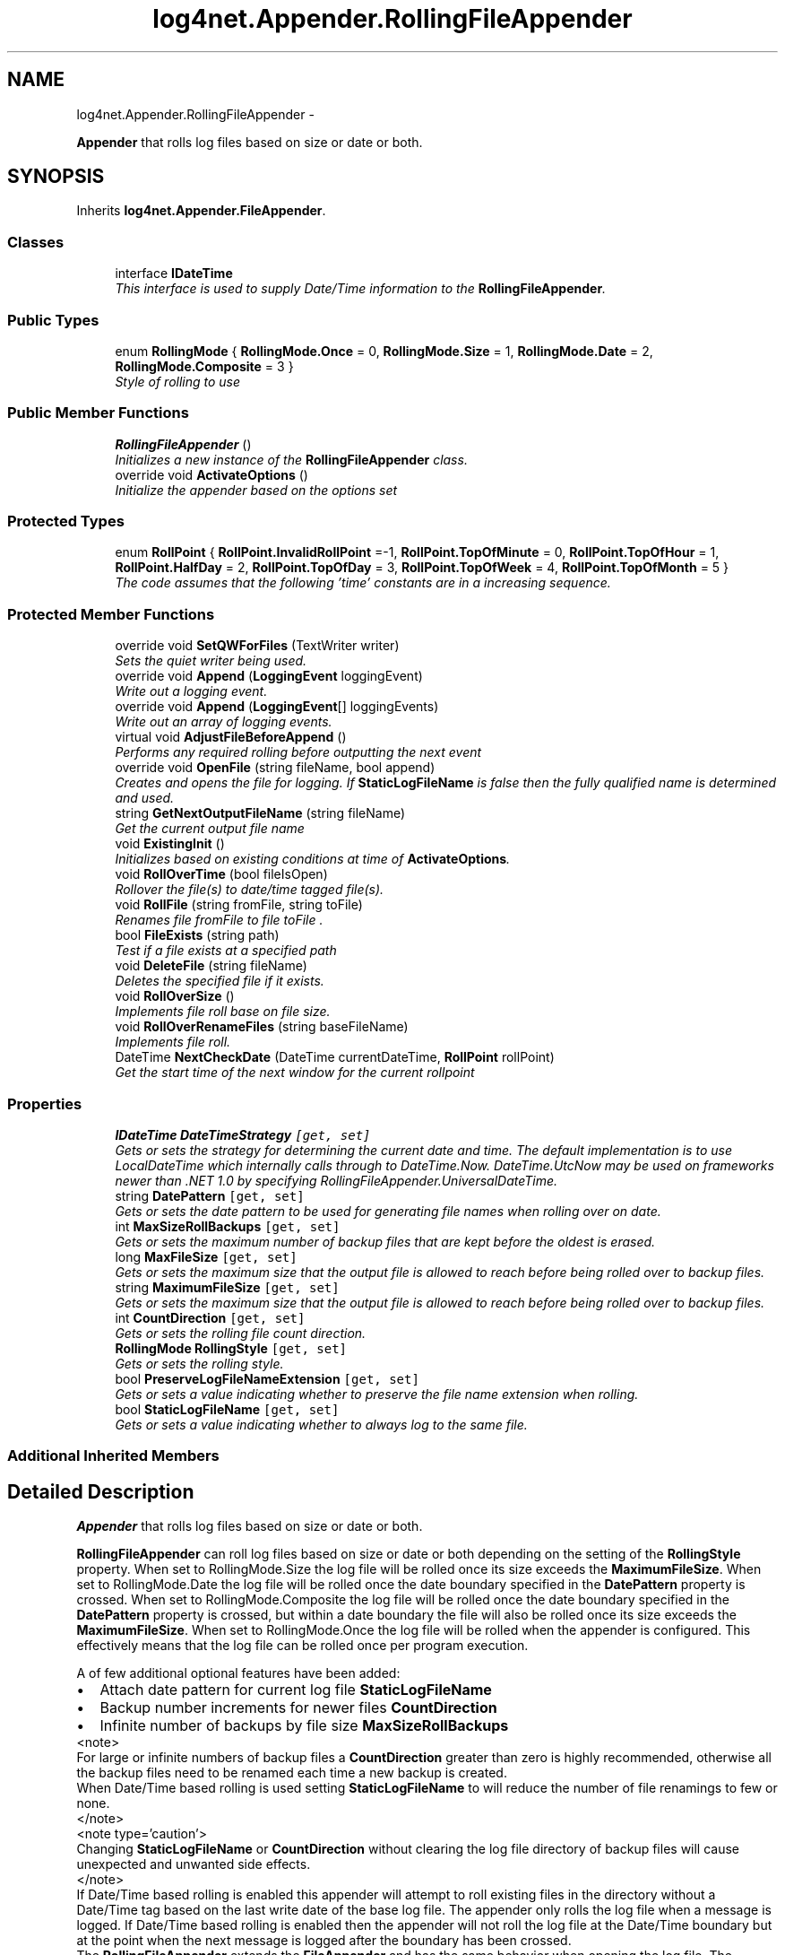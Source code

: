 .TH "log4net.Appender.RollingFileAppender" 3 "Fri Jul 5 2013" "Version 1.0" "HSA.InfoSys" \" -*- nroff -*-
.ad l
.nh
.SH NAME
log4net.Appender.RollingFileAppender \- 
.PP
\fBAppender\fP that rolls log files based on size or date or both\&.  

.SH SYNOPSIS
.br
.PP
.PP
Inherits \fBlog4net\&.Appender\&.FileAppender\fP\&.
.SS "Classes"

.in +1c
.ti -1c
.RI "interface \fBIDateTime\fP"
.br
.RI "\fIThis interface is used to supply Date/Time information to the \fBRollingFileAppender\fP\&. \fP"
.in -1c
.SS "Public Types"

.in +1c
.ti -1c
.RI "enum \fBRollingMode\fP { \fBRollingMode\&.Once\fP = 0, \fBRollingMode\&.Size\fP = 1, \fBRollingMode\&.Date\fP = 2, \fBRollingMode\&.Composite\fP = 3 }"
.br
.RI "\fIStyle of rolling to use \fP"
.in -1c
.SS "Public Member Functions"

.in +1c
.ti -1c
.RI "\fBRollingFileAppender\fP ()"
.br
.RI "\fIInitializes a new instance of the \fBRollingFileAppender\fP class\&. \fP"
.ti -1c
.RI "override void \fBActivateOptions\fP ()"
.br
.RI "\fIInitialize the appender based on the options set \fP"
.in -1c
.SS "Protected Types"

.in +1c
.ti -1c
.RI "enum \fBRollPoint\fP { \fBRollPoint\&.InvalidRollPoint\fP =-1, \fBRollPoint\&.TopOfMinute\fP = 0, \fBRollPoint\&.TopOfHour\fP = 1, \fBRollPoint\&.HalfDay\fP = 2, \fBRollPoint\&.TopOfDay\fP = 3, \fBRollPoint\&.TopOfWeek\fP = 4, \fBRollPoint\&.TopOfMonth\fP = 5 }"
.br
.RI "\fIThe code assumes that the following 'time' constants are in a increasing sequence\&. \fP"
.in -1c
.SS "Protected Member Functions"

.in +1c
.ti -1c
.RI "override void \fBSetQWForFiles\fP (TextWriter writer)"
.br
.RI "\fISets the quiet writer being used\&. \fP"
.ti -1c
.RI "override void \fBAppend\fP (\fBLoggingEvent\fP loggingEvent)"
.br
.RI "\fIWrite out a logging event\&. \fP"
.ti -1c
.RI "override void \fBAppend\fP (\fBLoggingEvent\fP[] loggingEvents)"
.br
.RI "\fIWrite out an array of logging events\&. \fP"
.ti -1c
.RI "virtual void \fBAdjustFileBeforeAppend\fP ()"
.br
.RI "\fIPerforms any required rolling before outputting the next event \fP"
.ti -1c
.RI "override void \fBOpenFile\fP (string fileName, bool append)"
.br
.RI "\fICreates and opens the file for logging\&. If \fBStaticLogFileName\fP is false then the fully qualified name is determined and used\&. \fP"
.ti -1c
.RI "string \fBGetNextOutputFileName\fP (string fileName)"
.br
.RI "\fIGet the current output file name \fP"
.ti -1c
.RI "void \fBExistingInit\fP ()"
.br
.RI "\fIInitializes based on existing conditions at time of \fBActivateOptions\fP\&. \fP"
.ti -1c
.RI "void \fBRollOverTime\fP (bool fileIsOpen)"
.br
.RI "\fIRollover the file(s) to date/time tagged file(s)\&. \fP"
.ti -1c
.RI "void \fBRollFile\fP (string fromFile, string toFile)"
.br
.RI "\fIRenames file \fIfromFile\fP  to file \fItoFile\fP \&. \fP"
.ti -1c
.RI "bool \fBFileExists\fP (string path)"
.br
.RI "\fITest if a file exists at a specified path \fP"
.ti -1c
.RI "void \fBDeleteFile\fP (string fileName)"
.br
.RI "\fIDeletes the specified file if it exists\&. \fP"
.ti -1c
.RI "void \fBRollOverSize\fP ()"
.br
.RI "\fIImplements file roll base on file size\&. \fP"
.ti -1c
.RI "void \fBRollOverRenameFiles\fP (string baseFileName)"
.br
.RI "\fIImplements file roll\&. \fP"
.ti -1c
.RI "DateTime \fBNextCheckDate\fP (DateTime currentDateTime, \fBRollPoint\fP rollPoint)"
.br
.RI "\fIGet the start time of the next window for the current rollpoint \fP"
.in -1c
.SS "Properties"

.in +1c
.ti -1c
.RI "\fBIDateTime\fP \fBDateTimeStrategy\fP\fC [get, set]\fP"
.br
.RI "\fIGets or sets the strategy for determining the current date and time\&. The default implementation is to use LocalDateTime which internally calls through to DateTime\&.Now\&. DateTime\&.UtcNow may be used on frameworks newer than \&.NET 1\&.0 by specifying RollingFileAppender\&.UniversalDateTime\&. \fP"
.ti -1c
.RI "string \fBDatePattern\fP\fC [get, set]\fP"
.br
.RI "\fIGets or sets the date pattern to be used for generating file names when rolling over on date\&. \fP"
.ti -1c
.RI "int \fBMaxSizeRollBackups\fP\fC [get, set]\fP"
.br
.RI "\fIGets or sets the maximum number of backup files that are kept before the oldest is erased\&. \fP"
.ti -1c
.RI "long \fBMaxFileSize\fP\fC [get, set]\fP"
.br
.RI "\fIGets or sets the maximum size that the output file is allowed to reach before being rolled over to backup files\&. \fP"
.ti -1c
.RI "string \fBMaximumFileSize\fP\fC [get, set]\fP"
.br
.RI "\fIGets or sets the maximum size that the output file is allowed to reach before being rolled over to backup files\&. \fP"
.ti -1c
.RI "int \fBCountDirection\fP\fC [get, set]\fP"
.br
.RI "\fIGets or sets the rolling file count direction\&. \fP"
.ti -1c
.RI "\fBRollingMode\fP \fBRollingStyle\fP\fC [get, set]\fP"
.br
.RI "\fIGets or sets the rolling style\&. \fP"
.ti -1c
.RI "bool \fBPreserveLogFileNameExtension\fP\fC [get, set]\fP"
.br
.RI "\fIGets or sets a value indicating whether to preserve the file name extension when rolling\&. \fP"
.ti -1c
.RI "bool \fBStaticLogFileName\fP\fC [get, set]\fP"
.br
.RI "\fIGets or sets a value indicating whether to always log to the same file\&. \fP"
.in -1c
.SS "Additional Inherited Members"
.SH "Detailed Description"
.PP 
\fBAppender\fP that rolls log files based on size or date or both\&. 

\fBRollingFileAppender\fP can roll log files based on size or date or both depending on the setting of the \fBRollingStyle\fP property\&. When set to RollingMode\&.Size the log file will be rolled once its size exceeds the \fBMaximumFileSize\fP\&. When set to RollingMode\&.Date the log file will be rolled once the date boundary specified in the \fBDatePattern\fP property is crossed\&. When set to RollingMode\&.Composite the log file will be rolled once the date boundary specified in the \fBDatePattern\fP property is crossed, but within a date boundary the file will also be rolled once its size exceeds the \fBMaximumFileSize\fP\&. When set to RollingMode\&.Once the log file will be rolled when the appender is configured\&. This effectively means that the log file can be rolled once per program execution\&. 
.PP
A of few additional optional features have been added: 
.PD 0

.IP "\(bu" 2
Attach date pattern for current log file \fBStaticLogFileName\fP 
.IP "\(bu" 2
Backup number increments for newer files \fBCountDirection\fP 
.IP "\(bu" 2
Infinite number of backups by file size \fBMaxSizeRollBackups\fP 
.PP
.PP
<note> 
.PP
For large or infinite numbers of backup files a \fBCountDirection\fP greater than zero is highly recommended, otherwise all the backup files need to be renamed each time a new backup is created\&. 
.PP
When Date/Time based rolling is used setting \fBStaticLogFileName\fP to  will reduce the number of file renamings to few or none\&. 
.PP
</note>
.PP
<note type='caution'> 
.PP
Changing \fBStaticLogFileName\fP or \fBCountDirection\fP without clearing the log file directory of backup files will cause unexpected and unwanted side effects\&. 
.PP
</note>
.PP
If Date/Time based rolling is enabled this appender will attempt to roll existing files in the directory without a Date/Time tag based on the last write date of the base log file\&. The appender only rolls the log file when a message is logged\&. If Date/Time based rolling is enabled then the appender will not roll the log file at the Date/Time boundary but at the point when the next message is logged after the boundary has been crossed\&. 
.PP
The \fBRollingFileAppender\fP extends the \fBFileAppender\fP and has the same behavior when opening the log file\&. The appender will first try to open the file for writing when \fBActivateOptions\fP is called\&. This will typically be during configuration\&. If the file cannot be opened for writing the appender will attempt to open the file again each time a message is logged to the appender\&. If the file cannot be opened for writing when a message is logged then the message will be discarded by this appender\&. 
.PP
When rolling a backup file necessitates deleting an older backup file the file to be deleted is moved to a temporary name before being deleted\&. 
.PP
<note type='caution'> 
.PP
A maximum number of backup files when rolling on date/time boundaries is not supported\&. 
.PP
</note> 
.PP
<author>Nicko Cadell</author> <author>Gert Driesen</author> <author>Aspi Havewala</author> <author>Douglas de la Torre</author> <author>Edward Smit</author> 
.PP
Definition at line 125 of file RollingFileAppender\&.cs\&.
.SH "Member Enumeration Documentation"
.PP 
.SS "enum \fBlog4net\&.Appender\&.RollingFileAppender\&.RollingMode\fP"

.PP
Style of rolling to use Style of rolling to use 
.PP
\fBEnumerator\fP
.in +1c
.TP
\fB\fIOnce \fP\fP
Roll files once per program execution Roll files once per program execution\&. Well really once each time this appender is configured\&. 
.PP
Setting this option also sets \fCAppendToFile\fP to \fCfalse\fP on the \fC\fBRollingFileAppender\fP\fP, otherwise this appender would just be a normal file appender\&. 
.TP
\fB\fISize \fP\fP
Roll files based only on the size of the file 
.TP
\fB\fIDate \fP\fP
Roll files based only on the date 
.TP
\fB\fIComposite \fP\fP
Roll files based on both the size and date of the file 
.PP
Definition at line 137 of file RollingFileAppender\&.cs\&.
.SS "enum \fBlog4net\&.Appender\&.RollingFileAppender\&.RollPoint\fP\fC [protected]\fP"

.PP
The code assumes that the following 'time' constants are in a increasing sequence\&. The code assumes that the following 'time' constants are in a increasing sequence\&. 
.PP
\fBEnumerator\fP
.in +1c
.TP
\fB\fIInvalidRollPoint \fP\fP
Roll the log not based on the date 
.TP
\fB\fITopOfMinute \fP\fP
Roll the log for each minute 
.TP
\fB\fITopOfHour \fP\fP
Roll the log for each hour 
.TP
\fB\fIHalfDay \fP\fP
Roll the log twice a day (midday and midnight) 
.TP
\fB\fITopOfDay \fP\fP
Roll the log each day (midnight) 
.TP
\fB\fITopOfWeek \fP\fP
Roll the log each week 
.TP
\fB\fITopOfMonth \fP\fP
Roll the log each month 
.PP
Definition at line 184 of file RollingFileAppender\&.cs\&.
.SH "Constructor & Destructor Documentation"
.PP 
.SS "log4net\&.Appender\&.RollingFileAppender\&.RollingFileAppender ()"

.PP
Initializes a new instance of the \fBRollingFileAppender\fP class\&. Default constructor\&. 
.PP
Definition at line 234 of file RollingFileAppender\&.cs\&.
.SH "Member Function Documentation"
.PP 
.SS "override void log4net\&.Appender\&.RollingFileAppender\&.ActivateOptions ()\fC [virtual]\fP"

.PP
Initialize the appender based on the options set This is part of the IOptionHandler delayed object activation scheme\&. The \fBActivateOptions\fP method must be called on this object after the configuration properties have been set\&. Until \fBActivateOptions\fP is called this object is in an undefined state and must not be used\&. 
.PP
If any of the configuration properties are modified then \fBActivateOptions\fP must be called again\&. 
.PP
Sets initial conditions including date/time roll over information, first check, scheduledFilename, and calls \fBExistingInit\fP to initialize the current number of backups\&. 
.PP
Reimplemented from \fBlog4net\&.Appender\&.FileAppender\fP\&.
.PP
Definition at line 1074 of file RollingFileAppender\&.cs\&.
.SS "virtual void log4net\&.Appender\&.RollingFileAppender\&.AdjustFileBeforeAppend ()\fC [protected]\fP, \fC [virtual]\fP"

.PP
Performs any required rolling before outputting the next event Handles append time behavior for \fBRollingFileAppender\fP\&. This checks if a roll over either by date (checked first) or time (checked second) is need and then appends to the file last\&. 
.PP
Definition at line 593 of file RollingFileAppender\&.cs\&.
.SS "override void log4net\&.Appender\&.RollingFileAppender\&.Append (\fBLoggingEvent\fPloggingEvent)\fC [protected]\fP, \fC [virtual]\fP"

.PP
Write out a logging event\&. 
.PP
\fBParameters:\fP
.RS 4
\fIloggingEvent\fP the event to write to file\&.
.RE
.PP
.PP
Handles append time behavior for \fBRollingFileAppender\fP\&. This checks if a roll over either by date (checked first) or time (checked second) is need and then appends to the file last\&. 
.PP
Reimplemented from \fBlog4net\&.Appender\&.FileAppender\fP\&.
.PP
Definition at line 560 of file RollingFileAppender\&.cs\&.
.SS "override void log4net\&.Appender\&.RollingFileAppender\&.Append (\fBLoggingEvent\fP[]loggingEvents)\fC [protected]\fP, \fC [virtual]\fP"

.PP
Write out an array of logging events\&. 
.PP
\fBParameters:\fP
.RS 4
\fIloggingEvents\fP the events to write to file\&.
.RE
.PP
.PP
Handles append time behavior for \fBRollingFileAppender\fP\&. This checks if a roll over either by date (checked first) or time (checked second) is need and then appends to the file last\&. 
.PP
Reimplemented from \fBlog4net\&.Appender\&.FileAppender\fP\&.
.PP
Definition at line 577 of file RollingFileAppender\&.cs\&.
.SS "void log4net\&.Appender\&.RollingFileAppender\&.DeleteFile (stringfileName)\fC [protected]\fP"

.PP
Deletes the specified file if it exists\&. 
.PP
\fBParameters:\fP
.RS 4
\fIfileName\fP The file to delete\&.
.RE
.PP
.PP
Delete a file if is exists\&. The file is first moved to a new filename then deleted\&. This allows the file to be removed even when it cannot be deleted, but it still can be moved\&. 
.PP
Definition at line 1281 of file RollingFileAppender\&.cs\&.
.SS "void log4net\&.Appender\&.RollingFileAppender\&.ExistingInit ()\fC [protected]\fP"

.PP
Initializes based on existing conditions at time of \fBActivateOptions\fP\&. Initializes based on existing conditions at time of \fBActivateOptions\fP\&. The following is done 
.PD 0

.IP "\(bu" 2
determine curSizeRollBackups (only within the current roll point) 
.IP "\(bu" 2
initiates a roll over if needed for crossing a date boundary since the last run\&. 
.PP

.PP
Definition at line 838 of file RollingFileAppender\&.cs\&.
.SS "bool log4net\&.Appender\&.RollingFileAppender\&.FileExists (stringpath)\fC [protected]\fP"

.PP
Test if a file exists at a specified path 
.PP
\fBParameters:\fP
.RS 4
\fIpath\fP the path to the file
.RE
.PP
\fBReturns:\fP
.RS 4
true if the file exists
.RE
.PP
.PP
Test if a file exists at a specified path 
.PP
Definition at line 1261 of file RollingFileAppender\&.cs\&.
.SS "string log4net\&.Appender\&.RollingFileAppender\&.GetNextOutputFileName (stringfileName)\fC [protected]\fP"

.PP
Get the current output file name 
.PP
\fBParameters:\fP
.RS 4
\fIfileName\fP the base file name
.RE
.PP
\fBReturns:\fP
.RS 4
the output file name
.RE
.PP
.PP
The output file name is based on the base fileName specified\&. If \fBStaticLogFileName\fP is set then the output file name is the same as the base file passed in\&. Otherwise the output file depends on the date pattern, on the count direction or both\&. 
.PP
Definition at line 684 of file RollingFileAppender\&.cs\&.
.SS "DateTime log4net\&.Appender\&.RollingFileAppender\&.NextCheckDate (DateTimecurrentDateTime, \fBRollPoint\fProllPoint)\fC [protected]\fP"

.PP
Get the start time of the next window for the current rollpoint 
.PP
\fBParameters:\fP
.RS 4
\fIcurrentDateTime\fP the current date
.br
\fIrollPoint\fP the type of roll point we are working with
.RE
.PP
\fBReturns:\fP
.RS 4
the start time for the next roll point an interval after the currentDateTime date
.RE
.PP
.PP
Returns the date of the next roll point after the currentDateTime date passed to the method\&. 
.PP
The basic strategy is to subtract the time parts that are less significant than the rollpoint from the current time\&. This should roll the time back to the start of the time window for the current rollpoint\&. Then we add 1 window worth of time and get the start time of the next window for the rollpoint\&. 
.PP
Definition at line 1489 of file RollingFileAppender\&.cs\&.
.SS "override void log4net\&.Appender\&.RollingFileAppender\&.OpenFile (stringfileName, boolappend)\fC [protected]\fP, \fC [virtual]\fP"

.PP
Creates and opens the file for logging\&. If \fBStaticLogFileName\fP is false then the fully qualified name is determined and used\&. 
.PP
\fBParameters:\fP
.RS 4
\fIfileName\fP the name of the file to open
.br
\fIappend\fP true to append to existing file
.RE
.PP
.PP
This method will ensure that the directory structure for the \fIfileName\fP  specified exists\&.
.PP
Reimplemented from \fBlog4net\&.Appender\&.FileAppender\fP\&.
.PP
Definition at line 626 of file RollingFileAppender\&.cs\&.
.SS "void log4net\&.Appender\&.RollingFileAppender\&.RollFile (stringfromFile, stringtoFile)\fC [protected]\fP"

.PP
Renames file \fIfromFile\fP  to file \fItoFile\fP \&. 
.PP
\fBParameters:\fP
.RS 4
\fIfromFile\fP Name of existing file to roll\&.
.br
\fItoFile\fP New name for file\&.
.RE
.PP
.PP
Renames file \fIfromFile\fP  to file \fItoFile\fP \&. It also checks for existence of target file and deletes if it does\&. 
.PP
Definition at line 1224 of file RollingFileAppender\&.cs\&.
.SS "void log4net\&.Appender\&.RollingFileAppender\&.RollOverRenameFiles (stringbaseFileName)\fC [protected]\fP"

.PP
Implements file roll\&. 
.PP
\fBParameters:\fP
.RS 4
\fIbaseFileName\fP the base name to rename
.RE
.PP
.PP
If the maximum number of size based backups is reached (\fCcurSizeRollBackups == maxSizeRollBackups\fP) then the oldest file is deleted -- its index determined by the sign of countDirection\&. If \fCcountDirection\fP < 0, then files {\fCFile\&.1\fP, \&.\&.\&., \fCFile\&.curSizeRollBackups -1\fP} are renamed to {\fCFile\&.2\fP, \&.\&.\&., \fCFile\&.curSizeRollBackups\fP}\&. 
.PP
If \fCmaxSizeRollBackups\fP is equal to zero, then the \fCFile\fP is truncated with no backup files created\&. 
.PP
If \fCmaxSizeRollBackups\fP < 0, then \fCFile\fP is renamed if needed and no files are deleted\&. 
.PP
This is called by \fBRollOverSize\fP to rename the files\&. 
.PP
Definition at line 1403 of file RollingFileAppender\&.cs\&.
.SS "void log4net\&.Appender\&.RollingFileAppender\&.RollOverSize ()\fC [protected]\fP"

.PP
Implements file roll base on file size\&. If the maximum number of size based backups is reached (\fCcurSizeRollBackups == maxSizeRollBackups\fP) then the oldest file is deleted -- its index determined by the sign of countDirection\&. If \fCcountDirection\fP < 0, then files {\fCFile\&.1\fP, \&.\&.\&., \fCFile\&.curSizeRollBackups -1\fP} are renamed to {\fCFile\&.2\fP, \&.\&.\&., \fCFile\&.curSizeRollBackups\fP}\&. Moreover, \fCFile\fP is renamed \fCFile\&.1\fP and closed\&. 
.PP
A new file is created to receive further log output\&. 
.PP
If \fCmaxSizeRollBackups\fP is equal to zero, then the \fCFile\fP is truncated with no backup files created\&. 
.PP
If \fCmaxSizeRollBackups\fP < 0, then \fCFile\fP is renamed if needed and no files are deleted\&. 
.PP
Definition at line 1357 of file RollingFileAppender\&.cs\&.
.SS "void log4net\&.Appender\&.RollingFileAppender\&.RollOverTime (boolfileIsOpen)\fC [protected]\fP"

.PP
Rollover the file(s) to date/time tagged file(s)\&. 
.PP
\fBParameters:\fP
.RS 4
\fIfileIsOpen\fP set to true if the file to be rolled is currently open
.RE
.PP
.PP
Rollover the file(s) to date/time tagged file(s)\&. Resets curSizeRollBackups\&. If fileIsOpen is set then the new file is opened (through SafeOpenFile)\&. 
.PP
Definition at line 1162 of file RollingFileAppender\&.cs\&.
.SS "override void log4net\&.Appender\&.RollingFileAppender\&.SetQWForFiles (TextWriterwriter)\fC [protected]\fP, \fC [virtual]\fP"

.PP
Sets the quiet writer being used\&. This method can be overridden by sub classes\&. 
.PP
\fBParameters:\fP
.RS 4
\fIwriter\fP the writer to set
.RE
.PP

.PP
Reimplemented from \fBlog4net\&.Appender\&.FileAppender\fP\&.
.PP
Definition at line 544 of file RollingFileAppender\&.cs\&.
.SH "Property Documentation"
.PP 
.SS "int log4net\&.Appender\&.RollingFileAppender\&.CountDirection\fC [get]\fP, \fC [set]\fP"

.PP
Gets or sets the rolling file count direction\&. The rolling file count direction\&. 
.PP
Indicates if the current file is the lowest numbered file or the highest numbered file\&. 
.PP
By default newer files have lower numbers (\fBCountDirection\fP < 0), i\&.e\&. log\&.1 is most recent, log\&.5 is the 5th backup, etc\&.\&.\&. 
.PP
\fBCountDirection\fP >= 0 does the opposite i\&.e\&. log\&.1 is the first backup made, log\&.5 is the 5th backup made, etc\&. For infinite backups use \fBCountDirection\fP >= 0 to reduce rollover costs\&. 
.PP
The default file count direction is -1\&.
.PP
Definition at line 422 of file RollingFileAppender\&.cs\&.
.SS "string log4net\&.Appender\&.RollingFileAppender\&.DatePattern\fC [get]\fP, \fC [set]\fP"

.PP
Gets or sets the date pattern to be used for generating file names when rolling over on date\&. The date pattern to be used for generating file names when rolling over on date\&. 
.PP
Takes a string in the same format as expected by \fBlog4net\&.DateFormatter\&.SimpleDateFormatter\fP\&. 
.PP
This property determines the rollover schedule when rolling over on date\&. 
.PP
Definition at line 307 of file RollingFileAppender\&.cs\&.
.SS "\fBIDateTime\fP log4net\&.Appender\&.RollingFileAppender\&.DateTimeStrategy\fC [get]\fP, \fC [set]\fP"

.PP
Gets or sets the strategy for determining the current date and time\&. The default implementation is to use LocalDateTime which internally calls through to DateTime\&.Now\&. DateTime\&.UtcNow may be used on frameworks newer than \&.NET 1\&.0 by specifying RollingFileAppender\&.UniversalDateTime\&. An implementation of the \fBRollingFileAppender\&.IDateTime\fP interface which returns the current date and time\&. 
.PP
Gets or sets the \fBRollingFileAppender\&.IDateTime\fP used to return the current date and time\&. 
.PP
There are two built strategies for determining the current date and time, RollingFileAppender\&.LocalDateTime and RollingFileAppender\&.UniversalDateTime\&. 
.PP
The default strategy is RollingFileAppender\&.LocalDateTime\&. 
.PP
Definition at line 283 of file RollingFileAppender\&.cs\&.
.SS "long log4net\&.Appender\&.RollingFileAppender\&.MaxFileSize\fC [get]\fP, \fC [set]\fP"

.PP
Gets or sets the maximum size that the output file is allowed to reach before being rolled over to backup files\&. The maximum size in bytes that the output file is allowed to reach before being rolled over to backup files\&. 
.PP
This property is equivalent to \fBMaximumFileSize\fP except that it is required for differentiating the setter taking a long argument from the setter taking a string argument\&. 
.PP
The default maximum file size is 10MB (10*1024*1024)\&. 
.PP
Definition at line 361 of file RollingFileAppender\&.cs\&.
.SS "string log4net\&.Appender\&.RollingFileAppender\&.MaximumFileSize\fC [get]\fP, \fC [set]\fP"

.PP
Gets or sets the maximum size that the output file is allowed to reach before being rolled over to backup files\&. The maximum size that the output file is allowed to reach before being rolled over to backup files\&. 
.PP
This property allows you to specify the maximum size with the suffixes 'KB', 'MB' or 'GB' so that the size is interpreted being expressed respectively in kilobytes, megabytes or gigabytes\&. 
.PP
For example, the value '10KB' will be interpreted as 10240 bytes\&. 
.PP
The default maximum file size is 10MB\&. 
.PP
If you have the option to set the maximum file size programmatically consider using the \fBMaxFileSize\fP property instead as this allows you to set the size in bytes as a Int64\&. 
.PP
Definition at line 393 of file RollingFileAppender\&.cs\&.
.SS "int log4net\&.Appender\&.RollingFileAppender\&.MaxSizeRollBackups\fC [get]\fP, \fC [set]\fP"

.PP
Gets or sets the maximum number of backup files that are kept before the oldest is erased\&. The maximum number of backup files that are kept before the oldest is erased\&. 
.PP
If set to zero, then there will be no backup files and the log file will be truncated when it reaches \fBMaxFileSize\fP\&. 
.PP
If a negative number is supplied then no deletions will be made\&. Note that this could result in very slow performance as a large number of files are rolled over unless \fBCountDirection\fP is used\&. 
.PP
The maximum applies to \fBeach\fP time based group of files and \fBnot\fP the total\&. 
.PP
Definition at line 336 of file RollingFileAppender\&.cs\&.
.SS "bool log4net\&.Appender\&.RollingFileAppender\&.PreserveLogFileNameExtension\fC [get]\fP, \fC [set]\fP"

.PP
Gets or sets a value indicating whether to preserve the file name extension when rolling\&. \fCtrue\fP if the file name extension should be preserved\&. 
.PP
By default file\&.log is rolled to file\&.log\&.yyyy-MM-dd or file\&.log\&.curSizeRollBackup\&. However, under Windows the new file name will loose any program associations as the extension is changed\&. Optionally file\&.log can be renamed to file\&.yyyy-MM-dd\&.log or file\&.curSizeRollBackup\&.log to maintain any program associations\&. 
.PP
Definition at line 490 of file RollingFileAppender\&.cs\&.
.SS "\fBRollingMode\fP log4net\&.Appender\&.RollingFileAppender\&.RollingStyle\fC [get]\fP, \fC [set]\fP"

.PP
Gets or sets the rolling style\&. The rolling style\&.
.PP
The default rolling style is RollingMode\&.Composite\&. 
.PP
When set to RollingMode\&.Once this appender's \fBFileAppender\&.AppendToFile\fP property is set to \fCfalse\fP, otherwise the appender would append to a single file rather than rolling the file each time it is opened\&. 
.PP
Definition at line 443 of file RollingFileAppender\&.cs\&.
.SS "bool log4net\&.Appender\&.RollingFileAppender\&.StaticLogFileName\fC [get]\fP, \fC [set]\fP"

.PP
Gets or sets a value indicating whether to always log to the same file\&. \fCtrue\fP if always should be logged to the same file, otherwise \fCfalse\fP\&. 
.PP
By default file\&.log is always the current file\&. Optionally file\&.log\&.yyyy-mm-dd for current formatted datePattern can by the currently logging file (or file\&.log\&.curSizeRollBackup or even file\&.log\&.yyyy-mm-dd\&.curSizeRollBackup)\&. 
.PP
This will make time based rollovers with a large number of backups much faster as the appender it won't have to rename all the backups! 
.PP
Definition at line 515 of file RollingFileAppender\&.cs\&.

.SH "Author"
.PP 
Generated automatically by Doxygen for HSA\&.InfoSys from the source code\&.
